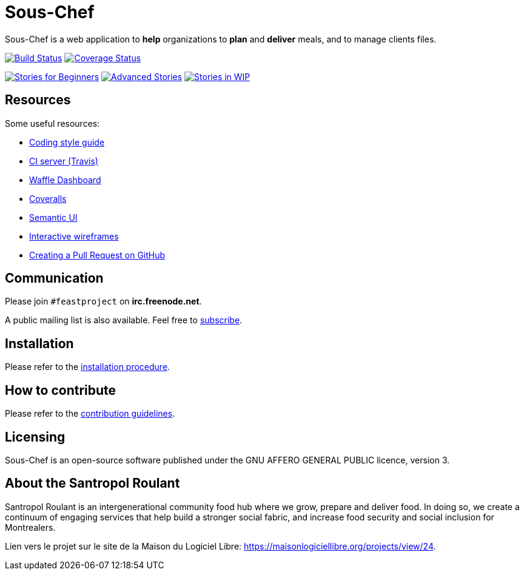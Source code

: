 = Sous-Chef

:keywords: Django
:page-layout: base
:icons: font
:toc: right
:experimental:
:mdash: &#8212;
:language: asciidoc
:source-language: {language}
// Refs
:doc-asciidoctor: http://asciidoctor.org/docs/asciidoc-recommended-practices/
:meetup-pyladies: http://www.meetup.com/fr-FR/PyLadiesMTL/events/230221872/

Sous-Chef is a web application to **help** organizations to **plan** and **deliver** meals, and to manage clients files.

image:https://travis-ci.org/savoirfairelinux/sous-chef.svg?branch=dev[alt="Build Status", link="https://travis-ci.org/savoirfairelinux/sous-chef"]
image:https://coveralls.io/repos/github/savoirfairelinux/santropol-feast/badge.svg?branch=dev[alt="Coverage Status", link="https://coveralls.io/github/savoirfairelinux/sous-chef?branch=dev"]

image:https://badge.waffle.io/savoirfairelinux/sous-chef.png?label=beginner&title=beginners[alt="Stories for Beginners", link="https://waffle.io/savoirfairelinux/sous-chef"]
image:https://badge.waffle.io/savoirfairelinux/sous-chef.png?label=advanced&title=advanced[alt="Advanced Stories", link="https://waffle.io/savoirfairelinux/sous-chef"]
image:https://badge.waffle.io/savoirfairelinux/sous-chef.png?label=work-in-progress&title=wip[alt="Stories in WIP", link="https://waffle.io/savoirfairelinux/sous-chef"]

## Resources

Some useful resources:

* https://www.python.org/dev/peps/pep-0008/[Coding style guide]
* https://travis-ci.org/savoirfairelinux/sous-chef[CI server (Travis)]
* https://waffle.io/savoirfairelinux/sous-chef[Waffle Dashboard]
* https://coveralls.io/github/savoirfairelinux/sous-chef?branch=dev[Coveralls]
* http://semantic-ui.com[Semantic UI]
* https://marvelapp.com/2187ig4[Interactive wireframes]
* https://help.github.com/articles/creating-a-pull-request/[Creating a Pull Request on GitHub]

## Communication

Please join `#feastproject` on *irc.freenode.net*.

A public mailing list is also available. Feel free to https://lists.savoirfairelinux.net/mailman/listinfo/sous-chef[subscribe].

## Installation

Please refer to the https://github.com/savoirfairelinux/sous-chef/blob/dev/INSTALL.md[installation procedure].

## How to contribute

Please refer to the https://github.com/savoirfairelinux/sous-chef/blob/dev/CONTRIBUTING.md[contribution guidelines].

## Licensing

Sous-Chef is an open-source software published under the GNU AFFERO GENERAL PUBLIC licence, version 3.

## About the Santropol Roulant

Santropol Roulant is an intergenerational community food hub where we grow, prepare and deliver food. In doing so, we create a continuum of engaging services that help build a stronger social fabric, and increase food security and social inclusion for Montrealers.

Lien vers le projet sur le site de la Maison du Logiciel Libre: https://maisonlogiciellibre.org/projects/view/24.
